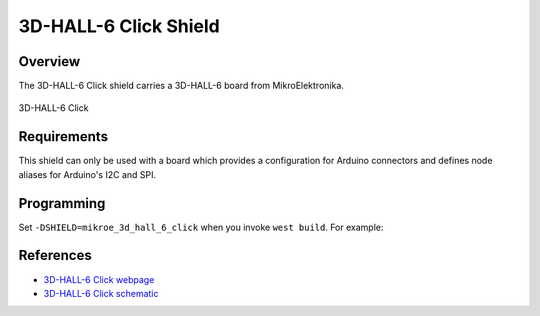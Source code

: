 .. _shield_mikroe_3d_hall_6_click:

3D-HALL-6 Click Shield
======================

Overview
********

The 3D-HALL-6 Click shield carries a 3D-HALL-6 board from MikroElektronika.

.. figure:: images/3d-hall-6-click.png
   :align: center
   :alt: 3D-HALL-6 Click

   3D-HALL-6 Click

Requirements
************

This shield can only be used with a board which provides a configuration
for Arduino connectors and defines node aliases for Arduino's I2C and SPI.

Programming
**********

Set ``-DSHIELD=mikroe_3d_hall_6_click`` when you invoke ``west build``. For example:

.. zephyr-app-commands::
   :zephyr-app: samples/sensor/
   :board: nrf52840dk_nrf52840
   :shield: mikroe_3d_hall_6_click
   :goals: build

References
**********

- `3D-HALL-6 Click webpage`_
- `3D-HALL-6 Click schematic`_

.. _3D-HALL-6 Click webpage: https://www.mikroe.com/3d-hall-6-click
.. _3D-HALL-6 Click schematic: https://download.mikroe.com/documents/add-on-boards/click/3d-hall-6-click/
